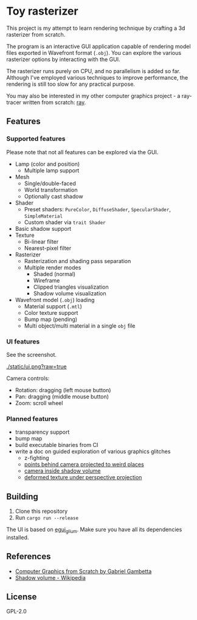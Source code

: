 * Toy rasterizer

This project is my attempt to learn rendering technique by crafting a 3d rasterizer from scratch.

The program is an interactive GUI application capable of rendering model files exported in Wavefront format (=.obj=). You can explore the various rasterizer options by interacting with the GUI.

The rasterizer runs purely on CPU, and no parallelism is added so far. Although I've employed various techniques to improve performance, the rendering is still too slow for any practical purpose.

You may also be interested in my other computer graphics project - a ray-tracer written from scratch: [[https://github.com/shouya/ray][ray]].

** Features

*** Supported features

Please note that not all features can be explored via the GUI.

- Lamp (color and position)
  + Multiple lamp support
- Mesh
  + Single/double-faced
  + World transformation
  + Optionally cast shadow
- Shader
  + Preset shaders: =PureColor=, =DiffuseShader=, =SpecularShader=, =SimpleMaterial=
  + Custom shader via =trait Shader=
- Basic shadow support
- Texture
  + Bi-linear filter
  + Nearest-pixel filter
- Rasterizer
  + Rasterization and shading pass separation
  + Multiple render modes
    - Shaded (normal)
    - Wireframe
    - Clipped triangles visualization
    - Shadow volume visualization
- Wavefront model (=.obj=) loading
  + Material support (=.mtl=)
  + Color texture support
  + Bump map (pending)
  + Multi object/multi material in a single =obj= file

*** UI features

See the screenshot.

[[./static/ui.png?raw=true]]

Camera controls:

- Rotation: dragging (left mouse button)
- Pan: dragging (middle mouse button)
- Zoom: scroll wheel

*** Planned features

- transparency support
- bump map
- build executable binaries from CI
- write a doc on guided exploration of various graphics glitches
  + z-fighting
  + [[https://stackoverflow.com/questions/3329308/perspective-projection-how-do-i-project-points-which-are-behind-camera][points behind camera projected to weird places]]
  + [[https://en.wikipedia.org/wiki/Shadow_volume#Depth_pass][camera inside shadow volume]]
  + [[https://gabrielgambetta.com/computer-graphics-from-scratch/14-textures.html#painting-a-crate][deformed texture under perspective projection]]

** Building

1. Clone this repository
2. Run =cargo run --release=

The UI is based on [[https://github.com/emilk/egui/tree/master/egui_glium][egui_glium]]. Make sure you have all its dependencies installed.

** References

- [[https://gabrielgambetta.com/computer-graphics-from-scratch/][Computer Graphics from Scratch by Gabriel Gambetta]]
- [[https://en.wikipedia.org/wiki/Shadow_volume][Shadow volume - Wikipedia]]

** License

GPL-2.0
